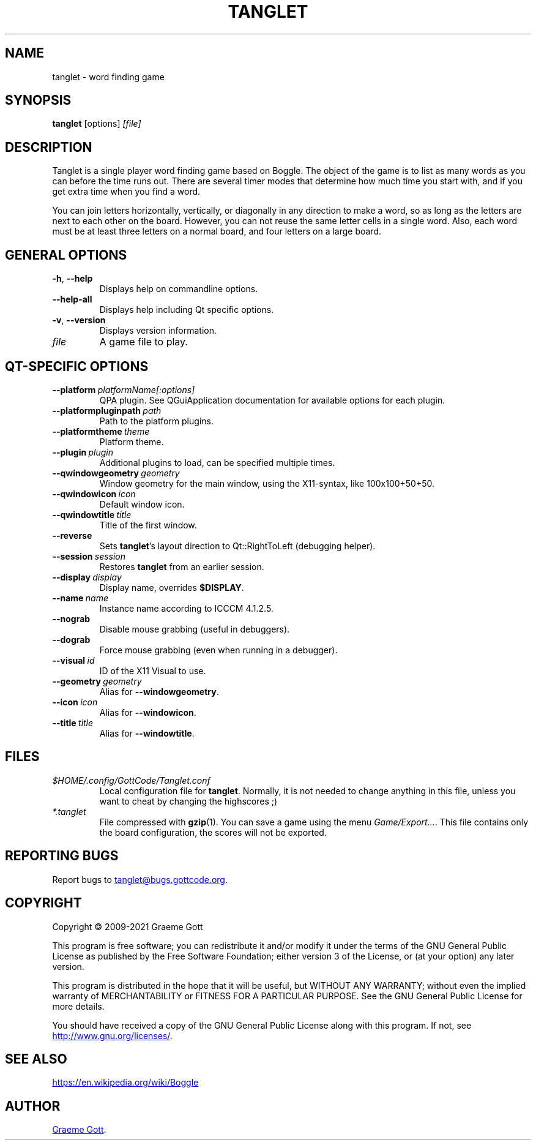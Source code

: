 .TH "TANGLET" "6" "April 2021" "Games"

.SH "NAME"
tanglet \- word finding game

.SH "SYNOPSIS"
.PP
.B tanglet
[options]
.I [file]

.SH "DESCRIPTION"
.PP
Tanglet is a single player word finding game based on Boggle. The object
of the game is to list as many words as you can before the time runs out.
There are several timer modes that determine how much time you start with,
and if you get extra time when you find a word.
.PP
You can join letters horizontally, vertically, or diagonally in any
direction to make a word, so as long as the letters are next to each other
on the board. However, you can not reuse the same letter cells in a single
word. Also, each word must be at least three letters on a normal board,
and four letters on a large board.

.SH GENERAL OPTIONS
.TP
.BR \-h ", " \-\-help
Displays help on commandline options.
.TP
.B \-\-help-all
Displays help including Qt specific options.
.TP
.BR \-v ", " \-\-version
Displays version information.
.TP
.I file
A game file to play.

.SH QT-SPECIFIC OPTIONS
.TP
.BI "\-\-platform"\ platformName[:options]
QPA plugin. See QGuiApplication documentation for available options for each
plugin.
.TP
.BI "\-\-platformpluginpath"\ path
Path to the platform plugins.
.TP
.BI "\-\-platformtheme"\ theme
Platform theme.
.TP
.BI "\-\-plugin"\ plugin
Additional plugins to load, can be specified multiple times.
.TP
.BI "\-\-qwindowgeometry"\ geometry
Window geometry for the main window, using the X11-syntax, like 100x100+50+50.
.TP
.BI "\-\-qwindowicon"\ icon
Default window icon.
.TP
.BI "\-\-qwindowtitle"\ title
Title of the first window.
.TP
.B \-\-reverse
Sets
.BR "tanglet"'s
layout direction to Qt::RightToLeft (debugging helper).
.TP
.BI "\-\-session"\ session
Restores
.B tanglet
from an earlier session.
.TP
.BI "\-\-display"\ display
Display name, overrides
.BR "$DISPLAY".
.TP
.BI "\-\-name"\ name
Instance name according to ICCCM 4.1.2.5.
.TP
.B \-\-nograb
Disable mouse grabbing (useful in debuggers).
.TP
.B \-\-dograb
Force mouse grabbing (even when running in a debugger).
.TP
.BI "\-\-visual"\ id
ID of the X11 Visual to use.
.TP
.BI "\-\-geometry"\ geometry
Alias for
.BR "\-\-windowgeometry".
.TP
.BI "\-\-icon"\ icon
Alias for
.BR "\-\-windowicon".
.TP
.BI "\-\-title"\ title
Alias for
.BR "\-\-windowtitle".

.SH FILES
.TP
.I $HOME/.config/GottCode/Tanglet.conf
Local configuration file for
.BR "tanglet".
Normally, it is not needed to change anything in this file, unless you want to
cheat by changing the highscores ;)
.TP
.I *.tanglet
File compressed with
.BR gzip (1).
You can save a game using the menu
.IR "Game/Export...".
This file contains only the board configuration, the scores will not be
exported.

.SH REPORTING BUGS
.PP
Report bugs to
.MT tanglet@bugs.gottcode.org
.ME .

.SH "COPYRIGHT"
.PP
Copyright \(co 2009-2021 Graeme Gott
.PP
This program is free software; you can redistribute it and/or modify
it under the terms of the GNU General Public License as published by
the Free Software Foundation; either version 3 of the License, or
(at your option) any later version.
.PP
This program is distributed in the hope that it will be useful,
but WITHOUT ANY WARRANTY; without even the implied warranty of
MERCHANTABILITY or FITNESS FOR A PARTICULAR PURPOSE. See the
GNU General Public License for more details.
.PP
You should have received a copy of the GNU General Public License
along with this program. If not, see
.UR http://www.gnu.org/licenses/
.UE .

.SH SEE ALSO
.UR https://en.wikipedia.org/wiki/Boggle
.UE

.SH "AUTHOR"
.MT graeme@gottcode.org
Graeme Gott
.ME .
